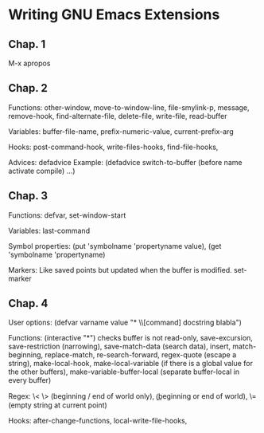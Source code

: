 * Writing GNU Emacs Extensions

** Chap. 1

M-x apropos

** Chap. 2

Functions: other-window, move-to-window-line, file-smylink-p, message, remove-hook,
find-alternate-file, delete-file, write-file, read-buffer

Variables: buffer-file-name, prefix-numeric-value, current-prefix-arg

Hooks: post-command-hook, write-files-hooks, find-file-hooks, 

Advices: defadvice
Example: (defadvice switch-to-buffer (before name activate compile) ...)


** Chap. 3

Functions: defvar, set-window-start

Variables: last-command

Symbol properties: (put 'symbolname 'propertyname value), (get 'symbolname 'propertyname)

Markers: Like saved points but updated when the buffer is modified. set-marker


** Chap. 4

User options: (defvar varname value "* \\[command] docstring blabla")

Functions: (interactive "*") checks buffer is not read-only, save-excursion, save-restriction (narrowing),
save-match-data (search data), insert, match-beginning, replace-match, re-search-forward, regex-quote (escape a string),
make-local-hook, make-local-variable (if there is a global value for the other buffers), make-variable-buffer-local (separate
buffer-local in every buffer)

Regex: \< \> (beginning / end of world only), \bgnu\b (\b beginning or end of world), \= (empty string at current point)

Hooks: after-change-functions, local-write-file-hooks, 


